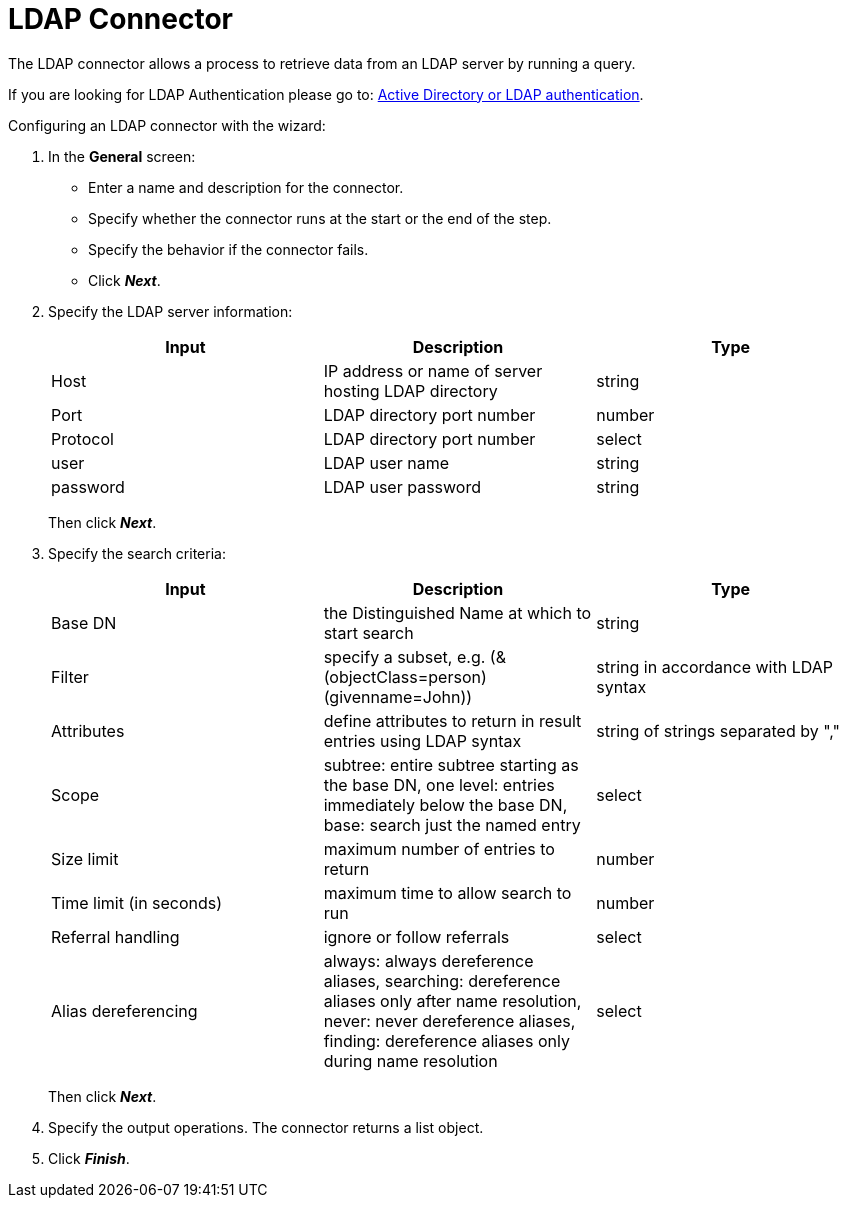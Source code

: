 = LDAP Connector
:description: The LDAP connector allows a process to retrieve data from an LDAP server by running a query.

The LDAP connector allows a process to retrieve data from an LDAP server by running a query.

If you are looking for LDAP Authentication please go to: https://documentation.bonitasoft.com/bonita/{varVersion}/active-directory-or-ldap-authentication[Active Directory or LDAP authentication].

Configuring an LDAP connector with the wizard:

. In the *General* screen:
 ** Enter a name and description for the connector.
 ** Specify whether the connector runs at the start or the end of the step.
 ** Specify the behavior if the connector fails.
 ** Click *_Next_*.
. Specify the LDAP server information:
+
|===
| Input | Description | Type

| Host
| IP address or name of server hosting LDAP directory
| string

| Port
| LDAP directory port number
| number

| Protocol
| LDAP directory port number
| select

| user
| LDAP user name
| string

| password
| LDAP user password
| string
|===
+
Then click *_Next_*.
+
. Specify the search criteria:
+
|===
| Input | Description | Type

| Base DN
| the Distinguished Name at which to start search
| string

| Filter
| specify a subset, e.g. (&(objectClass=person)(givenname=John))
| string in accordance with LDAP syntax

| Attributes
| define attributes to return in result entries using LDAP syntax
| string of strings separated by ","

| Scope
| subtree: entire subtree starting as the base DN, one level: entries immediately below the base DN, base: search just the named entry
| select

| Size limit
| maximum number of entries to return
| number

| Time limit (in seconds)
| maximum time to allow search to run
| number

| Referral handling
| ignore or follow referrals
| select

| Alias dereferencing
| always: always dereference aliases, searching: dereference aliases only after name resolution, never: never dereference aliases, finding: dereference aliases only during name resolution
| select
|===
+
Then click *_Next_*.
+
. Specify the output operations. The connector returns a list object.
. Click *_Finish_*.
